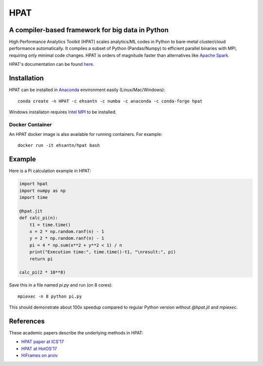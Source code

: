 *****
HPAT
*****

.. image:: https://badges.gitter.im/IntelLabs/hpat.svg
   :alt: Join the chat at https://gitter.im/IntelLabs/hpat
   :target: https://gitter.im/IntelLabs/hpat?utm_source=badge&utm_medium=badge&utm_campaign=pr-badge&utm_content=badge

.. image:: https://travis-ci.org/IntelLabs/hpat.svg?branch=master
    :target: https://travis-ci.org/IntelLabs/hpat

.. image:: https://coveralls.io/repos/github/IntelLabs/hpat/badge.svg?branch=master
    :target: https://coveralls.io/github/IntelLabs/hpat?branch=master

A compiler-based framework for big data in Python
#################################################

High Performance Analytics Toolkit (HPAT) scales analytics/ML codes in Python
to bare-metal cluster/cloud performance automatically.
It compiles a subset of Python (Pandas/Numpy) to efficient parallel binaries
with MPI, requiring only minimal code changes.
HPAT is orders of magnitude faster than
alternatives like `Apache Spark <http://spark.apache.org/>`_.

HPAT's documentation can be found `here <https://intellabs.github.io/hpat/>`_.

Installation
############

HPAT can be installed in `Anaconda <https://www.anaconda.com/download/>`_
environment easily (Linux/Mac/Windows)::

    conda create -n HPAT -c ehsantn -c numba -c anaconda -c conda-forge hpat

Windows installaton requires
`Intel MPI <https://software.intel.com/en-us/intel-mpi-library>`_ to be
installed.

Docker Container
----------------

An HPAT docker image is also available for running containers. For example::

    docker run -it ehsantn/hpat bash

Example
#######

Here is a Pi calculation example in HPAT:

.. code:: python

    import hpat
    import numpy as np
    import time

    @hpat.jit
    def calc_pi(n):
        t1 = time.time()
        x = 2 * np.random.ranf(n) - 1
        y = 2 * np.random.ranf(n) - 1
        pi = 4 * np.sum(x**2 + y**2 < 1) / n
        print("Execution time:", time.time()-t1, "\nresult:", pi)
        return pi

    calc_pi(2 * 10**8)

Save this in a file named `pi.py` and run (on 8 cores)::

    mpiexec -n 8 python pi.py

This should demonstrate about 100x speedup compared to regular Python version
without `@hpat.jit` and `mpiexec`.

References
##########

These academic papers describe the underlying methods in HPAT:

- `HPAT paper at ICS'17 <http://dl.acm.org/citation.cfm?id=3079099>`_
- `HPAT at HotOS'17 <http://dl.acm.org/citation.cfm?id=3103004>`_
- `HiFrames on arxiv <https://arxiv.org/abs/1704.02341>`_
